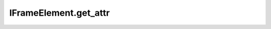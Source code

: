 IFrameElement.get_attr
----------------------

.. automethod:: toui.elements.IFrameElement.get_attr
